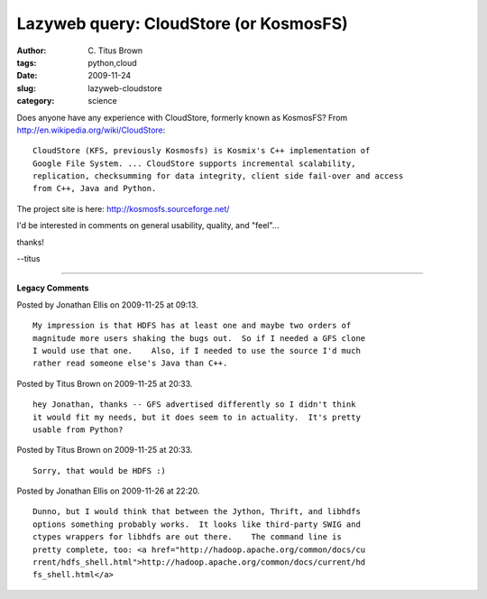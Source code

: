 Lazyweb query: CloudStore (or KosmosFS)
#######################################

:author: C\. Titus Brown
:tags: python,cloud
:date: 2009-11-24
:slug: lazyweb-cloudstore
:category: science


Does anyone have any experience with CloudStore, formerly known as
KosmosFS?  From http://en.wikipedia.org/wiki/CloudStore: ::

  CloudStore (KFS, previously Kosmosfs) is Kosmix's C++ implementation of
  Google File System. ... CloudStore supports incremental scalability,
  replication, checksumming for data integrity, client side fail-over and access
  from C++, Java and Python.

The project site is here: http://kosmosfs.sourceforge.net/

I'd be interested in comments on general usability, quality, and "feel"...

thanks!

--titus


----

**Legacy Comments**


Posted by Jonathan Ellis on 2009-11-25 at 09:13. 

::

   My impression is that HDFS has at least one and maybe two orders of
   magnitude more users shaking the bugs out.  So if I needed a GFS clone
   I would use that one.    Also, if I needed to use the source I'd much
   rather read someone else's Java than C++.


Posted by Titus Brown on 2009-11-25 at 20:33. 

::

   hey Jonathan, thanks -- GFS advertised differently so I didn't think
   it would fit my needs, but it does seem to in actuality.  It's pretty
   usable from Python?


Posted by Titus Brown on 2009-11-25 at 20:33. 

::

   Sorry, that would be HDFS :)


Posted by Jonathan Ellis on 2009-11-26 at 22:20. 

::

   Dunno, but I would think that between the Jython, Thrift, and libhdfs
   options something probably works.  It looks like third-party SWIG and
   ctypes wrappers for libhdfs are out there.    The command line is
   pretty complete, too: <a href="http://hadoop.apache.org/common/docs/cu
   rrent/hdfs_shell.html">http://hadoop.apache.org/common/docs/current/hd
   fs_shell.html</a>

